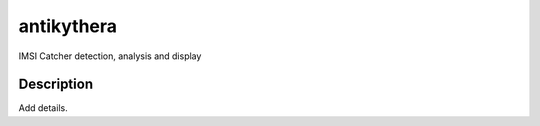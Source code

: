 ===========
antikythera
===========


IMSI Catcher detection, analysis and display


Description
===========

Add details.
